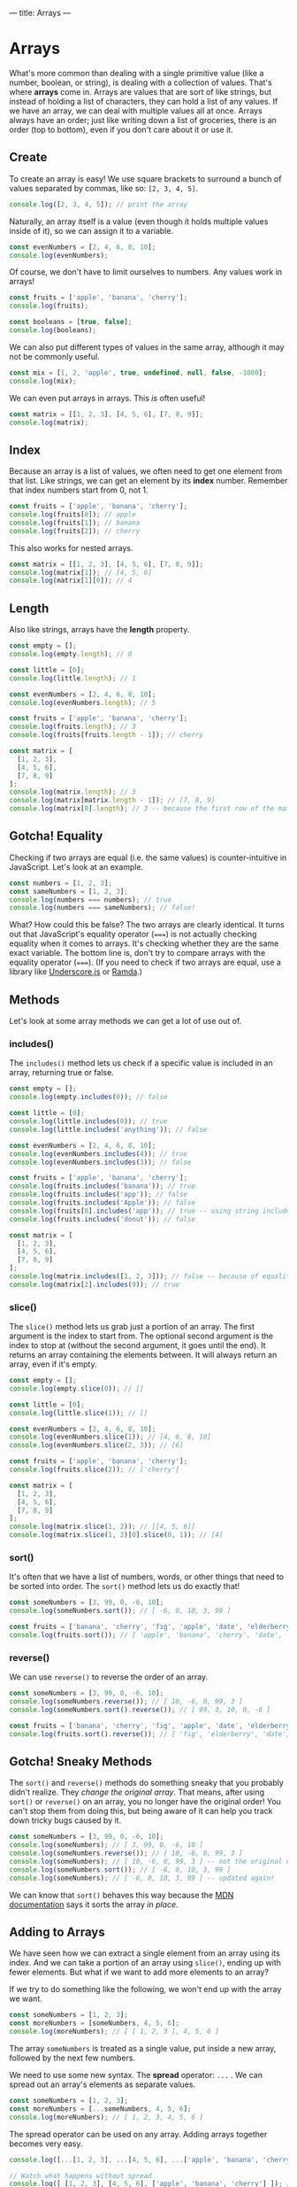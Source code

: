---
title: Arrays
---

* Arrays
What's more common than dealing with a single primitive value (like a number, boolean, or string), is dealing with a collection of values. That's where *arrays* come in. Arrays are values that are sort of like strings, but instead of holding a list of characters, they can hold a list of any values. If we have an array, we can deal with multiple values all at once. Arrays always have an order; just like writing down a list of groceries, there is an order (top to bottom), even if you don't care about it or use it.

** Create
To create an array is easy! We use square brackets to surround a bunch of values separated by commas, like so: ~[2, 3, 4, 5]~.

#+BEGIN_SRC js
console.log([2, 3, 4, 5]); // print the array
#+END_SRC

Naturally, an array itself is a value (even though it holds multiple values inside of it), so we can assign it to a variable.

#+BEGIN_SRC js
const evenNumbers = [2, 4, 6, 8, 10];
console.log(evenNumbers);
#+END_SRC

Of course, we don't have to limit ourselves to numbers. Any values work in arrays!

#+BEGIN_SRC js
const fruits = ['apple', 'banana', 'cherry'];
console.log(fruits);

const booleans = [true, false];
console.log(booleans);
#+END_SRC

We can also put different types of values in the same array, although it may not be commonly useful.

#+BEGIN_SRC js
const mix = [1, 2, 'apple', true, undefined, null, false, -1000];
console.log(mix);
#+END_SRC

We can even put arrays in arrays. This /is/ often useful!

#+BEGIN_SRC js
const matrix = [[1, 2, 3], [4, 5, 6], [7, 8, 9]];
console.log(matrix);
#+END_SRC

** Index
Because an array is a list of values, we often need to get one element from that list. Like strings, we can get an element by its *index* number. Remember that index numbers start from 0, not 1.

#+BEGIN_SRC js
const fruits = ['apple', 'banana', 'cherry'];
console.log(fruits[0]); // apple
console.log(fruits[1]); // banana
console.log(fruits[2]); // cherry
#+END_SRC

This also works for nested arrays.

#+BEGIN_SRC js
const matrix = [[1, 2, 3], [4, 5, 6], [7, 8, 9]];
console.log(matrix[1]); // [4, 5, 6]
console.log(matrix[1][0]); // 4
#+END_SRC

** Length
Also like strings, arrays have the *length* property.

#+BEGIN_SRC js
const empty = [];
console.log(empty.length); // 0

const little = [0];
console.log(little.length); // 1

const evenNumbers = [2, 4, 6, 8, 10];
console.log(evenNumbers.length); // 5

const fruits = ['apple', 'banana', 'cherry'];
console.log(fruits.length); // 3
console.log(fruits[fruits.length - 1]); // cherry

const matrix = [
  [1, 2, 3],
  [4, 5, 6],
  [7, 8, 9]
];
console.log(matrix.length); // 3
console.log(matrix[matrix.length - 1]); // [7, 8, 9]
console.log(matrix[0].length); // 3 -- because the first row of the matrix is an array of 3 values
#+END_SRC

** Gotcha! Equality
Checking if two arrays are equal (i.e. the same values) is counter-intuitive in JavaScript. Let's look at an example.

#+BEGIN_SRC js
const numbers = [1, 2, 3];
const sameNumbers = [1, 2, 3];
console.log(numbers === numbers); // true
console.log(numbers === sameNumbers); // false!
#+END_SRC

What? How could this be false? The two arrays are clearly identical. It turns out that JavaScript's equality operator (~===~) is not actually checking equality when it comes to arrays. It's checking whether they are the same exact variable. The bottom line is, don't try to compare arrays with the equality operator (~===~). (If you need to check if two arrays are equal, use a library like [[https://underscorejs.org/#isEqual][Underscore.js]] or [[https://ramdajs.com/docs/#equals][Ramda]].)

** Methods
Let's look at some array methods we can get a lot of use out of.

*** includes()
The ~includes()~ method lets us check if a specific value is included in an array, returning true or false.

#+BEGIN_SRC js
const empty = [];
console.log(empty.includes(0)); // false

const little = [0];
console.log(little.includes(0)); // true
console.log(little.includes('anything')); // false

const evenNumbers = [2, 4, 6, 8, 10];
console.log(evenNumbers.includes(4)); // true
console.log(evenNumbers.includes(3)); // false

const fruits = ['apple', 'banana', 'cherry'];
console.log(fruits.includes('banana')); // true
console.log(fruits.includes('app')); // false
console.log(fruits.includes('Apple')); // false
console.log(fruits[0].includes('app')); // true -- using string includes()
console.log(fruits.includes('donut')); // false

const matrix = [
  [1, 2, 3],
  [4, 5, 6],
  [7, 8, 9]
];
console.log(matrix.includes([1, 2, 3])); // false -- because of equality!
console.log(matrix[2].includes(9)); // true
#+END_SRC

*** slice()
The ~slice()~ method lets us grab just a portion of an array. The first argument is the index to start from. The optional second argument is the index to stop at (without the second argument, it goes until the end). It returns an array containing the elements between. It will always return an array, even if it's empty.

#+BEGIN_SRC js
const empty = [];
console.log(empty.slice(0)); // []

const little = [0];
console.log(little.slice(1)); // []

const evenNumbers = [2, 4, 6, 8, 10];
console.log(evenNumbers.slice(1)); // [4, 6, 8, 10]
console.log(evenNumbers.slice(2, 3)); // [6]

const fruits = ['apple', 'banana', 'cherry'];
console.log(fruits.slice(2)); // ['cherry']

const matrix = [
  [1, 2, 3],
  [4, 5, 6],
  [7, 8, 9]
];
console.log(matrix.slice(1, 2)); // [[4, 5, 6]]
console.log(matrix.slice(1, 2)[0].slice(0, 1)); // [4]
#+END_SRC

*** sort()
It's often that we have a list of numbers, words, or other things that need to be sorted into order. The ~sort()~ method lets us do exactly that!

#+BEGIN_SRC js
const someNumbers = [3, 99, 0, -6, 10];
console.log(someNumbers.sort()); // [ -6, 0, 10, 3, 99 ]

const fruits = ['banana', 'cherry', 'fig', 'apple', 'date', 'elderberry'];
console.log(fruits.sort()); // [ 'apple', 'banana', 'cherry', 'date', 'elderberry', 'fig' ]
#+END_SRC

*** reverse()
We can use ~reverse()~ to reverse the order of an array.

#+BEGIN_SRC js
const someNumbers = [3, 99, 0, -6, 10];
console.log(someNumbers.reverse()); // [ 10, -6, 0, 99, 3 ]
console.log(someNumbers.sort().reverse()); // [ 99, 3, 10, 0, -6 ]

const fruits = ['banana', 'cherry', 'fig', 'apple', 'date', 'elderberry'];
console.log(fruits.sort().reverse()); // [ 'fig', 'elderberry', 'date', 'cherry', 'banana', 'apple' ]
#+END_SRC

** Gotcha! Sneaky Methods
The ~sort()~ and ~reverse()~ methods do something sneaky that you probably didn't realize. They /change the original array/. That means, after using ~sort()~ or ~reverse()~ on an array, you no longer have the original order! You can't stop them from doing this, but being aware of it can help you track down tricky bugs caused by it.

#+BEGIN_SRC js
const someNumbers = [3, 99, 0, -6, 10];
console.log(someNumbers); // [ 3, 99, 0, -6, 10 ]
console.log(someNumbers.reverse()); // [ 10, -6, 0, 99, 3 ]
console.log(someNumbers); // [ 10, -6, 0, 99, 3 ] -- not the original order!
console.log(someNumbers.sort()); // [ -6, 0, 10, 3, 99 ]
console.log(someNumbers); // [ -6, 0, 10, 3, 99 ] -- updated again!
#+END_SRC

We can know that ~sort()~ behaves this way because the [[https://developer.mozilla.org/en-US/docs/Web/JavaScript/Reference/Global_Objects/Array/sort][MDN documentation]] says it sorts the array /in place/.

** Adding to Arrays
We have seen how we can extract a single element from an array using its index. And we can take a portion of an array using ~slice()~, ending up with fewer elements. But what if we want to add more elements to an array?

If we try to do something like the following, we won't end up with the array we want.

#+BEGIN_SRC js
const someNumbers = [1, 2, 3];
const moreNumbers = [someNumbers, 4, 5, 6];
console.log(moreNumbers); // [ [ 1, 2, 3 ], 4, 5, 6 ]
#+END_SRC

The array ~someNumbers~ is treated as a single value, put inside a new array, followed by the next few numbers.

We need to use some new syntax. The *spread* operator: ~...~ . We can spread out an array's elements as separate values.

#+BEGIN_SRC js
const someNumbers = [1, 2, 3];
const moreNumbers = [...someNumbers, 4, 5, 6];
console.log(moreNumbers); // [ 1, 2, 3, 4, 5, 6 ]
#+END_SRC

The spread operator can be used on any array. Adding arrays together becomes very easy.

#+BEGIN_SRC js
console.log([...[1, 2, 3], ...[4, 5, 6], ...['apple', 'banana', 'cherry']]); // [ 1, 2, 3, 4, 5, 6, 'apple', 'banana', 'cherry' ]

// Watch what happens without spread
console.log([ [1, 2, 3], [4, 5, 6], ['apple', 'banana', 'cherry'] ]); // [ [1, 2, 3], [4, 5, 6], ['apple', 'banana', 'cherry'] ]
#+END_SRC

Adding a new element to an array is easy now. We can even add it to the start or the end.

#+BEGIN_SRC js
const fruits = ['banana', 'cherry'];

const moreFruits = ['apple', ...fruits];
console.log(moreFruits); // [ 'apple', 'banana', 'cherry' ]

const evenMoreFruits = [...moreFruits, 'date'];
console.log(evenMoreFruits); // [ 'apple', 'banana', 'cherry', 'date' ]
#+END_SRC

With a bit of cleverness, we can even add an element somewhere in the middle!

#+BEGIN_SRC js
const someNumbers = [1, 2, 3, 5, 6, 7];
const moreNumbers = [...someNumbers.slice(0, 3), 4, ...someNumbers.slice(3)];
console.log(moreNumbers); // [ 1, 2, 3, 4, 5, 6, 7 ]
#+END_SRC

Or replace the first element.

#+BEGIN_SRC js
const someNumbers = [99, 2, 3, 4];
const betterNumbers = [1, ...someNumbers.slice(1)];
console.log(betterNumbers); // [ 1, 2, 3, 4 ]
#+END_SRC

In fact, the spread operator can be used to copy arrays so the ~sort()~ and ~reverse()~ gotcha doesn't affect us!

#+BEGIN_SRC js
const someNumbers = [3, 99, 0, -6, 10];
const fakeCopyNumbers = someNumbers; // not a real copy
const copyNumbers = [...someNumbers]; // exact copy of someNumbers

console.log(someNumbers); // [3, 99, 0, -6, 10] -- original order
console.log(someNumbers.sort()); // [ -6, 0, 10, 3, 99 ] -- sorted

console.log(someNumbers); // [ -6, 0, 10, 3, 99 ] -- not the original order!
console.log(fakeCopyNumbers); // [ -6, 0, 10, 3, 99 ] -- not the original order because it's a fake copy!
console.log(copyNumbers); // [3, 99, 0, -6, 10] -- still has the original order because it's a copy
#+END_SRC

The most common real-world uses of adding to arrays are: adding an element to the end of an array, and adding two arrays together.

#+BEGIN_SRC js
const teachers = ['Alice', 'Bob', 'Carol'];
const newTeachers = [...teachers, 'Dave']; // add the new teacher Dave
console.log(newTeachers); // [ 'Alice', 'Bob', 'Carol', 'Dave' ]

const managers = ['Eve', 'Frank', 'Grace'];
const staff = [...newTeachers, ...managers]; // gather all staff together
console.log(staff);// [ 'Alice', 'Bob', 'Carol', 'Dave', 'Eve', 'Frank', 'Grace' ]
#+END_SRC

** Exercises

#+BEGIN_EXPORT HTML
<ul>
	<li><a href="/exercises/07-arrays-exercises.js">View exercises</a></li>
	<li><a href="/exercises/07-arrays-exercises.js" download type="application/octet-stream">Download exercises</a></li>
	<li><a href="/exercises/07-arrays-solutions.js">View solutions</a></li>
	<li><a href="/exercises/07-arrays-solutions.js" download type="application/octet-stream">Download solutions</a></li>
</ul>
#+END_EXPORT
